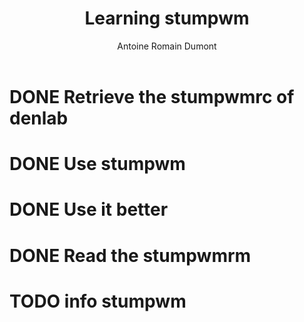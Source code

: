 #+Title: Learning stumpwm
#+author: Antoine Romain Dumont
#+STARTUP: indent
#+STARTUP: hidestars odd

* DONE Retrieve the stumpwmrc of denlab
* DONE Use stumpwm
* DONE Use it better
* DONE Read the stumpwmrm
* TODO info stumpwm
